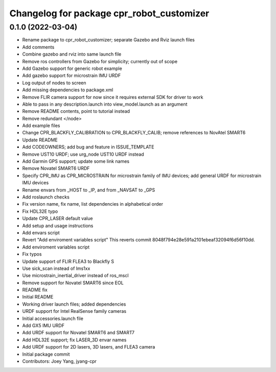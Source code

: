 ^^^^^^^^^^^^^^^^^^^^^^^^^^^^^^^^^^^^^^^^^^
Changelog for package cpr_robot_customizer
^^^^^^^^^^^^^^^^^^^^^^^^^^^^^^^^^^^^^^^^^^

0.1.0 (2022-03-04)
------------------
* Rename package to cpr_robot_customizer; separate Gazebo and Rviz launch files
* Add comments
* Combine gazebo and rviz into same launch file
* Remove ros controllers from Gazebo for simplicity; currently out of scope
* Add Gazebo support for generic robot example
* Add gazebo support for microstrain IMU URDF
* Log output of nodes to screen
* Add missing dependencies to package.xml
* Remove FLIR camera support for now since it requires external SDK for driver to work
* Able to pass in any description.launch into view_model.launch as an argument
* Remove README contents, point to tutorial instead
* Remove redundant </node>
* Add example files
* Change CPR_BLACKFLY_CALIBRATION to CPR_BLACKFLY_CALIB; remove references to NovAtel SMART6
* Update README
* Add CODEOWNERS; add bug and feature in ISSUE_TEMPLATE
* Remove UST10 URDF; use urg_node UST10 URDF instead
* Add Garmin GPS support; update some link names
* Remove Novatel SMART6 URDF
* Specify CPR_IMU as CPR_MICROSTRAIN for microstrain family of IMU devices; add general URDF for microstrain IMU devices
* Rename envars from _HOST to _IP, and from _NAVSAT to _GPS
* Add roslaunch checks
* Fix version name, fix name, list dependencies in alphabetical order
* Fix HDL32E typo
* Update CPR_LASER default value
* Add setup and usage instructions
* Add envars script
* Revert "Add enviroment variables script"
  This reverts commit 8048f794e28e591a2101ebeaf32094f6d56f10dd.
* Add enviroment variables script
* Fix typos
* Update support of FLIR FLEA3 to Blackfly S
* Use sick_scan instead of lms1xx
* Use microstrain_inertial_driver instead of ros_mscl
* Remove support for Novatel SMART6 since EOL
* README fix
* Initial README
* Working driver launch files; added dependencies
* URDF support for Intel RealSense family cameras
* Initial accessories.launch file
* Add GX5 IMU URDF
* Add URDF support for Novatel SMART6 and SMART7
* Add HDL32E support; fix LASER_3D envar names
* Add URDF support for 2D lasers, 3D lasers, and FLEA3 camera
* Initial package commit
* Contributors: Joey Yang, jyang-cpr
